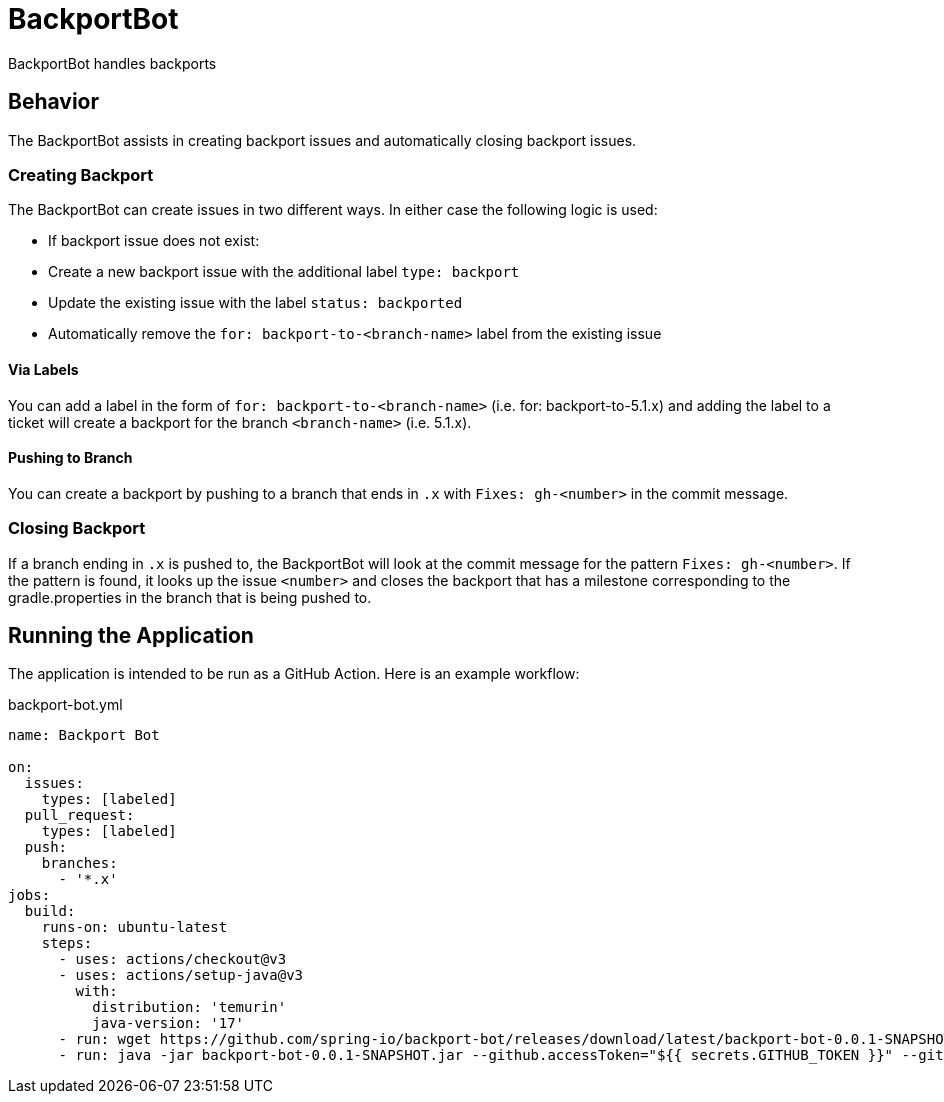 = BackportBot

BackportBot handles backports

== Behavior

The BackportBot assists in creating backport issues and automatically closing backport issues.

=== Creating Backport

The BackportBot can create issues in two different ways.
In either case the following logic is used:

* If backport issue does not exist:
  * Create a new backport issue with the additional label `type: backport`
  * Update the existing issue with the label `status: backported`
* Automatically remove the `for: backport-to-<branch-name>` label from the existing issue

==== Via Labels

You can add a label in the form of `for: backport-to-<branch-name>` (i.e. for: backport-to-5.1.x) and
adding the label to a ticket will create a backport for the branch `<branch-name>` (i.e. 5.1.x).

==== Pushing to Branch

You can create a backport by pushing to a branch that ends in `.x` with `Fixes: gh-<number>` in the commit message.

=== Closing Backport

If a branch ending in `.x` is pushed to, the BackportBot will look at the commit message for the pattern `Fixes: gh-<number>`.
If the pattern is found, it looks up the issue `<number>` and closes the backport that has a milestone corresponding to the gradle.properties in the branch that is being pushed to.

== Running the Application

The application is intended to be run as a GitHub Action. Here is an example workflow:

.backport-bot.yml
[source,yml]
----
name: Backport Bot

on:
  issues:
    types: [labeled]
  pull_request:
    types: [labeled]
  push:
    branches:
      - '*.x'
jobs:
  build:
    runs-on: ubuntu-latest
    steps:
      - uses: actions/checkout@v3
      - uses: actions/setup-java@v3
        with:
          distribution: 'temurin'
          java-version: '17'
      - run: wget https://github.com/spring-io/backport-bot/releases/download/latest/backport-bot-0.0.1-SNAPSHOT.jar
      - run: java -jar backport-bot-0.0.1-SNAPSHOT.jar --github.accessToken="${{ secrets.GITHUB_TOKEN }}" --github.event_name "${{ github.event_name }}" --github.event '${{ toJSON(github.event) }}'
----

